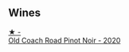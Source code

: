 
** Wines

#+begin_export html
<div class="flex-container">
  <a class="flex-item flex-item-left" href="/wines/ea772f52-a0b0-4d2a-bfb7-cec8131529e3.html">
    <img class="flex-bottle" src="/images/ea/772f52-a0b0-4d2a-bfb7-cec8131529e3/2022-12-03-16-52-06-IMG-3586.webp"></img>
    <section class="h">★ -</section>
    <section class="h text-bolder">Old Coach Road Pinot Noir - 2020</section>
  </a>

</div>
#+end_export
